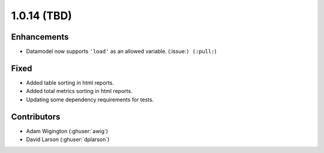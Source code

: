 .. _whatsnew_1014:

.. py:currentmodule:: solarforecastarbiter


1.0.14 (TBD)
--------------------------

Enhancements
~~~~~~~~~~~~
* Datamodel now supports ``'load'`` as an allowed variable. (:issue:``) (:pull:``)

Fixed
~~~~~~~~~~~~
* Added table sorting in html reports.
* Added total metrics sorting in html reports.
* Updating some dependency requirements for tests.

Contributors
~~~~~~~~~~~~

* Adam Wigington (:ghuser:`awig`)
* David Larson (:ghuser:`dplarson`)
